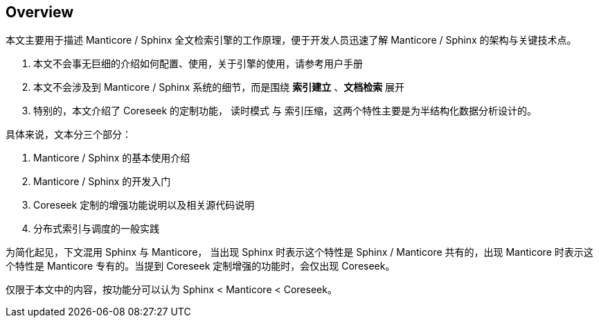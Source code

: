 == Overview

本文主要用于描述 Manticore / Sphinx 全文检索引擎的工作原理，便于开发人员迅速了解 Manticore / Sphinx 的架构与关键技术点。

1. 本文不会事无巨细的介绍如何配置、使用，关于引擎的使用，请参考用户手册
2. 本文不会涉及到 Manticore / Sphinx 系统的细节，而是围绕 *索引建立* 、*文档检索* 展开
3. 特别的，本文介绍了 Coreseek 的定制功能， 读时模式 与 索引压缩，这两个特性主要是为半结构化数据分析设计的。


具体来说，文本分三个部分：


1. Manticore / Sphinx 的基本使用介绍
2. Manticore / Sphinx 的开发入门
3. Coreseek 定制的增强功能说明以及相关源代码说明
4. 分布式索引与调度的一般实践

为简化起见，下文混用 Sphinx 与 Manticore， 当出现 Sphinx 时表示这个特性是 Sphinx / Manticore 共有的，出现 Manticore 时表示这个特性是 Manticore 专有的。当提到 Coreseek 定制增强的功能时，会仅出现 Coreseek。

仅限于本文中的内容，按功能分可以认为 Sphinx < Manticore < Coreseek。

